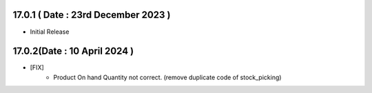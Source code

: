 17.0.1 ( Date : 23rd December 2023 )
-----------------------------------
- Initial Release

17.0.2(Date : 10 April 2024 )
------------------------------
- [FIX]
    - Product On hand Quantity not correct. (remove duplicate code of stock_picking)